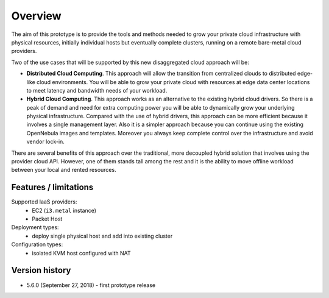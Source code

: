 .. _ddc_overview:

========
Overview
========

The aim of this prototype is to provide the tools and methods needed to grow your private cloud infrastructure with physical resources, initially individual hosts but eventually complete clusters, running on a remote bare-metal cloud providers.

Two of the use cases that will be supported by this new disaggregated cloud approach will be:

* **Distributed Cloud Computing**. This approach will allow the transition from centralized clouds to distributed edge-like cloud environments. You will be able to grow your private cloud with resources at edge data center locations to meet latency and bandwidth needs of your workload.
* **Hybrid Cloud Computing**. This approach works as an alternative to the existing hybrid cloud drivers. So there is a peak of demand and need for extra computing power you will be able to dynamically grow your underlying physical infrastructure. Compared with the use of hybrid drivers, this approach can be more efficient because it involves a single management layer. Also it is a simpler approach because you can continue using the existing OpenNebula images and templates. Moreover you always keep complete control over the infrastructure and avoid vendor lock-in.

.. image:: /images/ddc_overview.png
    :width: 50%
    :align: center

There are several benefits of this approach over the traditional, more decoupled hybrid solution that involves using the provider cloud API. However, one of them stands tall among the rest and it is the ability to move offline workload between your local and rented resources.

Features / limitations
======================

Supported IaaS providers:
  * EC2 (``i3.metal`` instance)
  * Packet Host

Deployment types:
  * deploy single physical host and add into existing cluster

Configuration types:
  * isolated KVM host configured with NAT

Version history
===============

* 5.6.0 (September 27, 2018) - first prototype release
